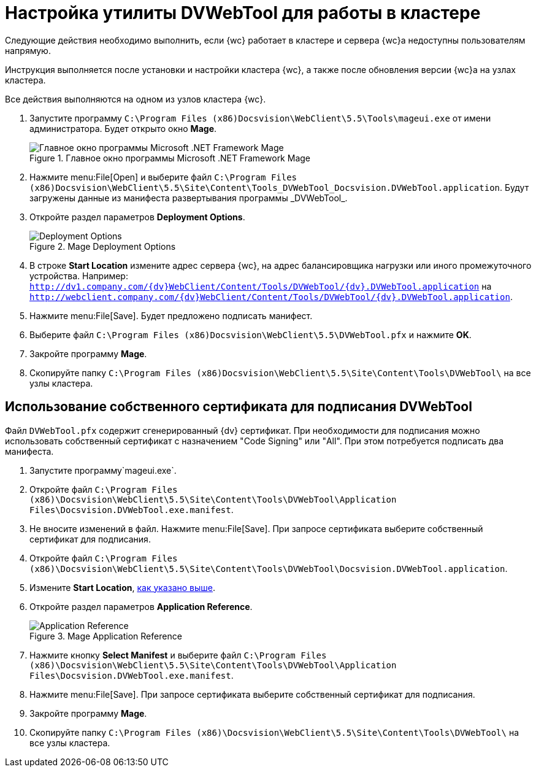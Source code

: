 = Настройка утилиты DVWebTool для работы в кластере

Следующие действия необходимо выполнить, если {wc} работает в кластере и сервера {wc}а недоступны пользователям напрямую.

Инструкция выполняется после установки и настройки кластера {wc}, а также после обновления версии {wc}а на узлах кластера.

Все действия выполняются на одном из узлов кластера {wc}.

. Запустите программу `C:\Program Files (x86)Docsvision\WebClient\5.5\Tools\mageui.exe` от имени администратора. Будет открыто окно *Mage*.
+
.Главное окно программы Microsoft .NET Framework Mage
image::mageui.png[Главное окно программы Microsoft .NET Framework Mage]
. Нажмите menu:File[Open] и выберите файл `C:\Program Files (x86)Docsvision\WebClient\5.5\Site\Content\Tools\_DVWebTool_Docsvision.DVWebTool.application`. Будут загружены данные из манифеста развертывания программы _DVWebTool_.
. Откройте раздел параметров *Deployment Options*.
+
.Mage Deployment Options
image::mageui_1.png[Deployment Options]
[#start-loc]
. В строке *Start Location* измените адрес сервера {wc}, на адрес балансировщика нагрузки или иного промежуточного устройства. Например: `http://dv1.company.com/{dv}WebClient/Content/Tools/DVWebTool/{dv}.DVWebTool.application` на `http://webclient.company.com/{dv}WebClient/Content/Tools/DVWebTool/{dv}.DVWebTool.application`.
. Нажмите menu:File[Save]. Будет предложено подписать манифест.
. Выберите файл `C:\Program Files (x86)Docsvision\WebClient\5.5\DVWebTool.pfx` и нажмите *OK*.
. Закройте программу *Mage*.
. Скопируйте папку `C:\Program Files (x86)Docsvision\WebClient\5.5\Site\Content\Tools\DVWebTool\` на все узлы кластера.

== Использование собственного сертификата для подписания DVWebTool

Файл `DVWebTool.pfx` содержит сгенерированный {dv} сертификат. При необходимости для подписания можно использовать собственный сертификат с назначением "Code Signing" или "All". При этом потребуется подписать два манифеста.

. Запустите программу`mageui.exe`.
. Откройте файл `C:\Program Files (x86)\Docsvision\WebClient\5.5\Site\Content\Tools\DVWebTool\Application Files\Docsvision.DVWebTool.exe.manifest`.
. Не вносите изменений в файл. Нажмите menu:File[Save]. При запросе сертификата выберите собственный сертификат для подписания.
. Откройте файл `C:\Program Files (x86)\Docsvision\WebClient\5.5\Site\Content\Tools\DVWebTool\Docsvision.DVWebTool.application`.
. Измените *Start Location*, <<start-loc, как указано выше>>.
. Откройте раздел параметров *Application Reference*.
+
.Mage Application Reference
image::mageui_2.png[Application Reference]
. Нажмите кнопку *Select Manifest* и выберите файл `C:\Program Files (x86)\Docsvision\WebClient\5.5\Site\Content\Tools\DVWebTool\Application Files\Docsvision.DVWebTool.exe.manifest`.
. Нажмите menu:File[Save]. При запросе сертификата выберите собственный сертификат для подписания.
. Закройте программу *Mage*.
. Скопируйте папку `C:\Program Files (x86)\Docsvision\WebClient\5.5\Site\Content\Tools\DVWebTool\` на все узлы кластера.
